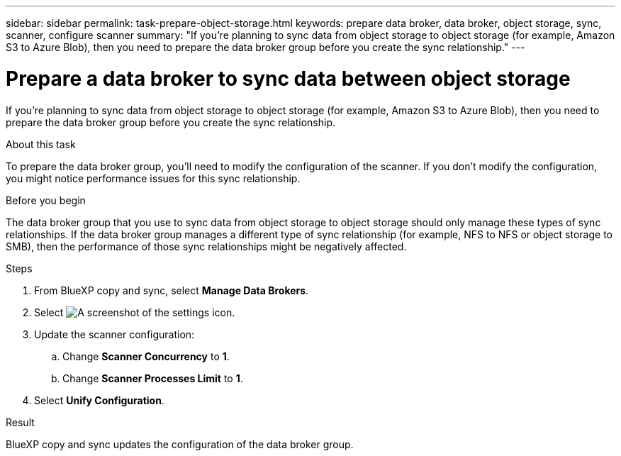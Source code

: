 ---
sidebar: sidebar
permalink: task-prepare-object-storage.html
keywords: prepare data broker, data broker, object storage, sync, scanner, configure scanner
summary: "If you're planning to sync data from object storage to object storage (for example, Amazon S3 to Azure Blob), then you need to prepare the data broker group before you create the sync relationship."
---

= Prepare a data broker to sync data between object storage
:hardbreaks:
:nofooter:
:icons: font
:linkattrs:
:imagesdir: ./media/

[.lead]
If you're planning to sync data from object storage to object storage (for example, Amazon S3 to Azure Blob), then you need to prepare the data broker group before you create the sync relationship.

.About this task

To prepare the data broker group, you'll need to modify the configuration of the scanner. If you don't modify the configuration, you might notice performance issues for this sync relationship.

.Before you begin

The data broker group that you use to sync data from object storage to object storage should only manage these types of sync relationships. If the data broker group manages a different type of sync relationship (for example, NFS to NFS or object storage to SMB), then the performance of those sync relationships might be negatively affected.

.Steps

. From BlueXP copy and sync, select *Manage Data Brokers*.

. Select image:icon-settings.png[A screenshot of the settings icon].

. Update the scanner configuration:

.. Change *Scanner Concurrency* to *1*.
.. Change *Scanner Processes Limit* to *1*.

. Select *Unify Configuration*.

.Result

BlueXP copy and sync updates the configuration of the data broker group.